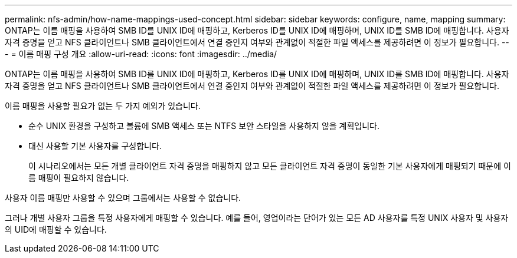 ---
permalink: nfs-admin/how-name-mappings-used-concept.html 
sidebar: sidebar 
keywords: configure, name, mapping 
summary: ONTAP는 이름 매핑을 사용하여 SMB ID를 UNIX ID에 매핑하고, Kerberos ID를 UNIX ID에 매핑하며, UNIX ID를 SMB ID에 매핑합니다. 사용자 자격 증명을 얻고 NFS 클라이언트나 SMB 클라이언트에서 연결 중인지 여부와 관계없이 적절한 파일 액세스를 제공하려면 이 정보가 필요합니다. 
---
= 이름 매핑 구성 개요
:allow-uri-read: 
:icons: font
:imagesdir: ../media/


[role="lead"]
ONTAP는 이름 매핑을 사용하여 SMB ID를 UNIX ID에 매핑하고, Kerberos ID를 UNIX ID에 매핑하며, UNIX ID를 SMB ID에 매핑합니다. 사용자 자격 증명을 얻고 NFS 클라이언트나 SMB 클라이언트에서 연결 중인지 여부와 관계없이 적절한 파일 액세스를 제공하려면 이 정보가 필요합니다.

이름 매핑을 사용할 필요가 없는 두 가지 예외가 있습니다.

* 순수 UNIX 환경을 구성하고 볼륨에 SMB 액세스 또는 NTFS 보안 스타일을 사용하지 않을 계획입니다.
* 대신 사용할 기본 사용자를 구성합니다.
+
이 시나리오에서는 모든 개별 클라이언트 자격 증명을 매핑하지 않고 모든 클라이언트 자격 증명이 동일한 기본 사용자에게 매핑되기 때문에 이름 매핑이 필요하지 않습니다.



사용자 이름 매핑만 사용할 수 있으며 그룹에서는 사용할 수 없습니다.

그러나 개별 사용자 그룹을 특정 사용자에게 매핑할 수 있습니다. 예를 들어, 영업이라는 단어가 있는 모든 AD 사용자를 특정 UNIX 사용자 및 사용자의 UID에 매핑할 수 있습니다.

